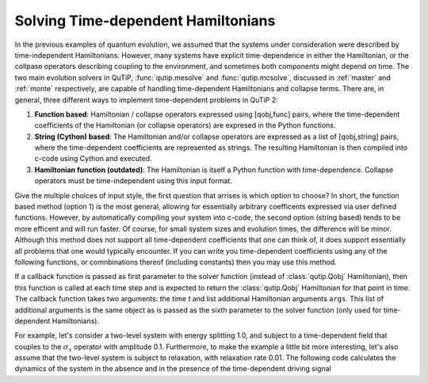 .. QuTiP 
   Copyright (C) 2011-2012, Paul D. Nation & Robert J. Johansson

.. _time:

*************************************
Solving Time-dependent Hamiltonians
*************************************

In the previous examples of quantum evolution, we assumed that the systems under consideration were described by time-independent Hamiltonians.  However, many systems have explicit time-dependence in either the Hamiltonian, or the collpase operators describing coupling to the environment, and sometimes both components might depend on time.  The two main evolution solvers in QuTiP, :func:`qutip.mesolve` and :func:`qutip.mcsolve`, discussed in :ref:`master` and :ref:`monte` respectively, are capable of handling time-dependent Hamiltonians and collapse terms.  There are, in general, three different ways to implement time-dependent problems in QuTiP 2:


1. **Function based**: Hamiltonian / collapse operators expressed using [qobj,func] pairs, where the time-dependent coefficients of the Hamiltonian (or collapse operators) are expresed in the Python functions.


2. **String (Cython) based**: The Hamiltonian and/or collapse operators are expressed as a list of [qobj,string] pairs, where the time-dependent coefficients are represented as strings.  The resulting Hamiltonian is then compiled into c-code using Cython and executed.


3. **Hamiltonian function (outdated)**: The Hamiltonian is itself a Python function with time-dependence.  Collapse operators must be time-independent using this input format. 


Give the multiple choices of input style, the first question that arrises is which option to choose?  In short, the function based method (option 1) is the most general, allowing for essentially arbitrary coefficents expressed via user defined functions.  However, by automatically compiling your system into c-code, the second option (string based) tends to be more efficent and will run faster.  Of course, for small system sizes and evolution times, the difference will be minor.  Although this method does not support all time-dependent coefficients that one can think of, it does support essentially all problems that one would typically encounter.  If you can write you time-dependent coefficients using any of the following functions, or comnbinations thereof (including constants) then you may use this method.   


If a callback function is passed as first parameter to the solver function (instead of :class:`qutip.Qobj` Hamiltonian), then this function is called at each time step and is expected to return the :class:`qutip.Qobj` Hamiltonian for that point in time. The callback function takes two arguments: the time `t` and list additional Hamiltonian arguments ``args``. This list of additional arguments is the same object as is passed as the sixth parameter to the solver function (only used for time-dependent Hamiltonians).

For example, let's consider a two-level system with energy splitting 1.0, and subject to a time-dependent field that couples to the :math:`\sigma_x` operator with amplitude 0.1. Furthermore, to make the example a little bit more interesting, let's also assume that the two-level system is subject to relaxation, with relaxation rate 0.01. The following code calculates the dynamics of the system in the absence and in the presence of the time-dependent driving signal





